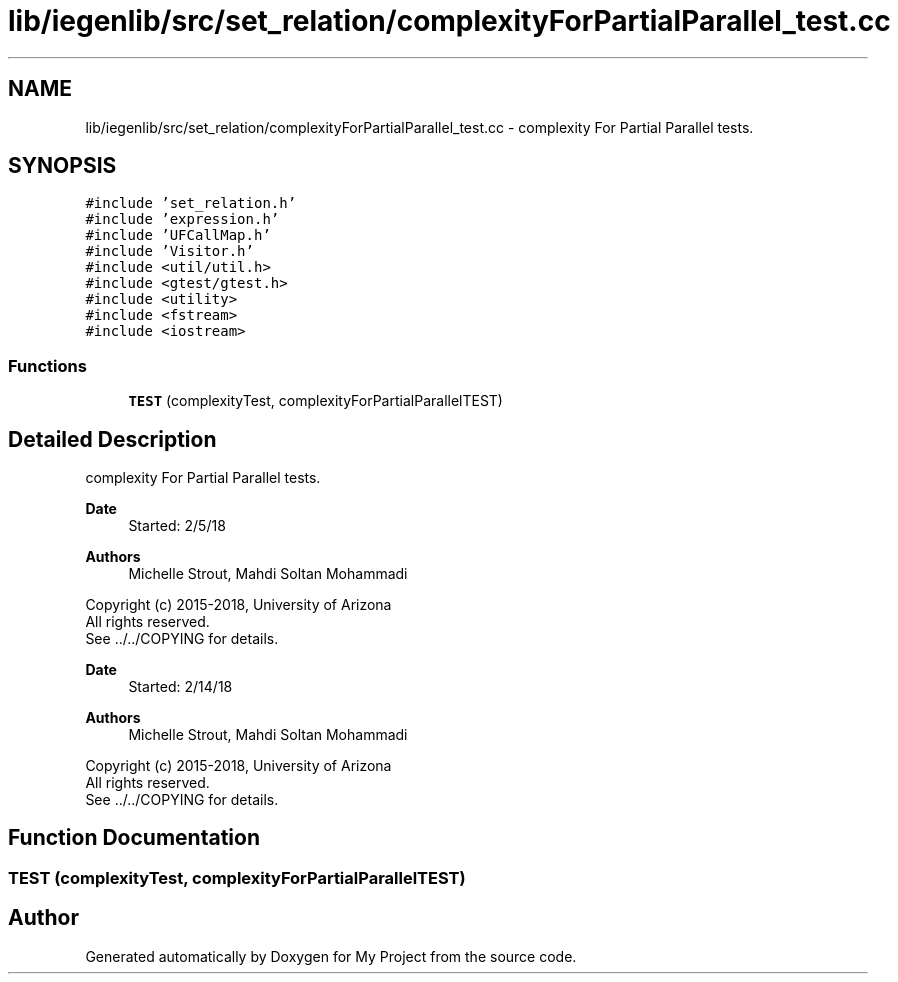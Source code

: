 .TH "lib/iegenlib/src/set_relation/complexityForPartialParallel_test.cc" 3 "Sun Jul 12 2020" "My Project" \" -*- nroff -*-
.ad l
.nh
.SH NAME
lib/iegenlib/src/set_relation/complexityForPartialParallel_test.cc \- complexity For Partial Parallel tests\&.  

.SH SYNOPSIS
.br
.PP
\fC#include 'set_relation\&.h'\fP
.br
\fC#include 'expression\&.h'\fP
.br
\fC#include 'UFCallMap\&.h'\fP
.br
\fC#include 'Visitor\&.h'\fP
.br
\fC#include <util/util\&.h>\fP
.br
\fC#include <gtest/gtest\&.h>\fP
.br
\fC#include <utility>\fP
.br
\fC#include <fstream>\fP
.br
\fC#include <iostream>\fP
.br

.SS "Functions"

.in +1c
.ti -1c
.RI "\fBTEST\fP (complexityTest, complexityForPartialParallelTEST)"
.br
.in -1c
.SH "Detailed Description"
.PP 
complexity For Partial Parallel tests\&. 


.PP
\fBDate\fP
.RS 4
Started: 2/5/18
.RE
.PP
\fBAuthors\fP
.RS 4
Michelle Strout, Mahdi Soltan Mohammadi
.RE
.PP
Copyright (c) 2015-2018, University of Arizona 
.br
 All rights reserved\&. 
.br
 See \&.\&./\&.\&./COPYING for details\&. 
.br
.PP
\fBDate\fP
.RS 4
Started: 2/14/18
.RE
.PP
\fBAuthors\fP
.RS 4
Michelle Strout, Mahdi Soltan Mohammadi
.RE
.PP
Copyright (c) 2015-2018, University of Arizona 
.br
 All rights reserved\&. 
.br
 See \&.\&./\&.\&./COPYING for details\&. 
.br
 
.SH "Function Documentation"
.PP 
.SS "TEST (complexityTest, complexityForPartialParallelTEST)"

.SH "Author"
.PP 
Generated automatically by Doxygen for My Project from the source code\&.
